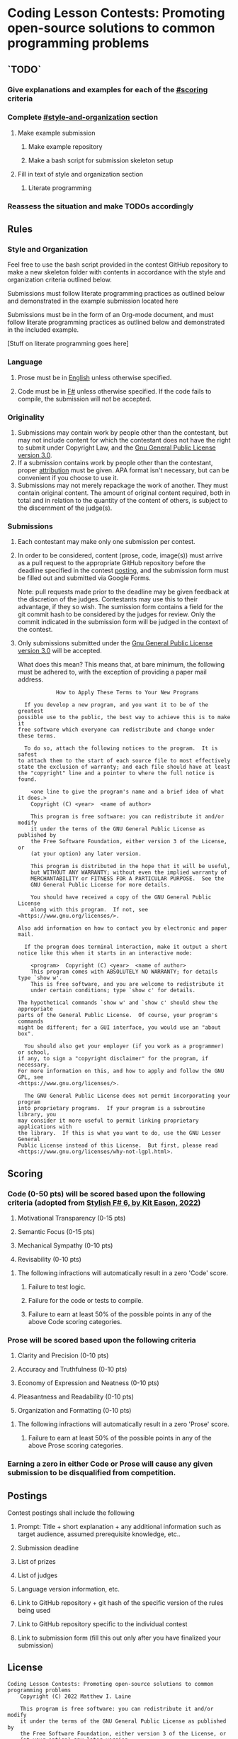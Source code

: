 * Coding Lesson Contests: Promoting open-source solutions to common programming problems

** `TODO`
*** Give explanations and examples for each of the [[#scoring]] criteria
*** Complete [[#style-and-organization]] section
**** Make example submission
***** Make example repository
***** Make a bash script for submission skeleton setup
**** Fill in text of style and organization section
***** Literate programming
*** Reassess the situation and make TODOs accordingly

** Rules

*** Style and Organization

Feel free to use the bash script provided in the contest GitHub repository to make a new skeleton folder with contents in accordance with the style and organization criteria outlined below.

Submissions must follow literate programming practices as outlined below and demonstrated in the example submission located here

Submissions must be in the form of an Org-mode document, and must follow literate programming practices as outlined below and demonstrated in the included example.

[Stuff on literate programming goes here]

*** Language

1. Prose must be in [[https://en.wikipedia.org/wiki/English_language][English]] unless otherwise specified.

2. Code must be in [[https://fsharp.org/][F#]] unless otherwise specified. If the code fails to compile, the submission will not be accepted.

*** Originality

1. Submissions may contain work by people other than the contestant, but may not include content for which the contestant does not have the right to submit under Copyright Law, and the [[https://www.gnu.org/licenses/gpl-3.0.en.html][Gnu General Public License version 3.0]].
2. If a submission contains work by people other than the contestant, proper [[https://www.citationmachine.net/resources/citing-sources-apa/][attribution]] must be given. APA format isn't necessary, but can be convenient if you choose to use it.
3. Submissions may not merely repackage the work of another. They must contain original content. The amount of original content required, both in total and in relation to the quantity of the content of others, is subject to the discernment of the judge(s).

*** Submissions

1. Each contestant may make only one submission per contest.

2. In order to be considered, content (prose, code, image(s)) must arrive as a pull request to the appropriate GitHub repository before the deadline specified in the contest [[#postings][posting]], and the submission form must be filled out and submitted via Google Forms.

   Note: pull requests made prior to the deadline may be given feedback at the discretion of the judges. Contestants may use this to their advantage, if they so wish. The sumission form contains a field for the git commit hash to be considered by the judges for review. Only the commit indicated in the submission form will be judged in the context of the contest.

3. Only submissions submitted under the [[https://www.gnu.org/licenses/gpl-3.0.en.html][Gnu General Public License version 3.0]] will be accepted.

   What does this mean?
   This means that, at bare minimum, the following must be adhered to, with the exception of providing a paper mail address.

   #+BEGIN_EXAMPLE
              How to Apply These Terms to Your New Programs

    If you develop a new program, and you want it to be of the greatest
  possible use to the public, the best way to achieve this is to make it
  free software which everyone can redistribute and change under these terms.

    To do so, attach the following notices to the program.  It is safest
  to attach them to the start of each source file to most effectively
  state the exclusion of warranty; and each file should have at least
  the "copyright" line and a pointer to where the full notice is found.

      <one line to give the program's name and a brief idea of what it does.>
      Copyright (C) <year>  <name of author>

      This program is free software: you can redistribute it and/or modify
      it under the terms of the GNU General Public License as published by
      the Free Software Foundation, either version 3 of the License, or
      (at your option) any later version.

      This program is distributed in the hope that it will be useful,
      but WITHOUT ANY WARRANTY; without even the implied warranty of
      MERCHANTABILITY or FITNESS FOR A PARTICULAR PURPOSE.  See the
      GNU General Public License for more details.

      You should have received a copy of the GNU General Public License
      along with this program.  If not, see <https://www.gnu.org/licenses/>.

  Also add information on how to contact you by electronic and paper mail.

    If the program does terminal interaction, make it output a short
  notice like this when it starts in an interactive mode:

      <program>  Copyright (C) <year>  <name of author>
      This program comes with ABSOLUTELY NO WARRANTY; for details type `show w'.
      This is free software, and you are welcome to redistribute it
      under certain conditions; type `show c' for details.

  The hypothetical commands `show w' and `show c' should show the appropriate
  parts of the General Public License.  Of course, your program's commands
  might be different; for a GUI interface, you would use an "about box".

    You should also get your employer (if you work as a programmer) or school,
  if any, to sign a "copyright disclaimer" for the program, if necessary.
  For more information on this, and how to apply and follow the GNU GPL, see
  <https://www.gnu.org/licenses/>.

    The GNU General Public License does not permit incorporating your program
  into proprietary programs.  If your program is a subroutine library, you
  may consider it more useful to permit linking proprietary applications with
  the library.  If this is what you want to do, use the GNU Lesser General
  Public License instead of this License.  But first, please read
  <https://www.gnu.org/licenses/why-not-lgpl.html>.
  #+END_EXAMPLE

** Scoring

*** Code (0-50 pts) will be scored based upon the following criteria (adopted from [[https://link.springer.com/book/10.1007/978-1-4842-7205-3][Stylish F# 6, by Kit Eason, 2022]])

1. Motivational Transparency (0-15 pts)

2. Semantic Focus (0-15 pts)

3. Mechanical Sympathy (0-10 pts)

4. Revisability (0-10 pts)

**** The following infractions will automatically result in a zero 'Code' score.

***** Failure to test logic.

***** Failure for the code or tests to compile.

***** Failure to earn at least 50% of the possible points in any of the above Code scoring categories.

*** Prose will be scored based upon the following criteria

1. Clarity and Precision (0-10 pts)

2. Accuracy and Truthfulness (0-10 pts)

3. Economy of Expression and Neatness (0-10 pts)

4. Pleasantness and Readability (0-10 pts)

5. Organization and Formatting (0-10 pts)

**** The following infractions will automatically result in a zero 'Prose' score.

***** Failure to earn at least 50% of the possible points in any of the above Prose scoring categories.

*** Earning a zero in either Code or Prose will cause any given submission to be disqualified from competition.

** Postings

Contest postings shall include the following

1. Prompt: Title + short explanation + any additional information such as target audience, assumed prerequisite knowledge, etc..

2. Submission deadline

3. List of prizes

4. List of judges

5. Language version information, etc.

6. Link to GitHub repository + git hash of the specific version of the rules being used

7. Link to GitHub repository specific to the individual contest

8. Link to submission form (fill this out only after you have finalized your submission)

** License

#+BEGIN_EXAMPLE
Coding Lesson Contests: Promoting open-source solutions to common programming problems
    Copyright (C) 2022 Matthew I. Laine

    This program is free software: you can redistribute it and/or modify
    it under the terms of the GNU General Public License as published by
    the Free Software Foundation, either version 3 of the License, or
    (at your option) any later version.

    This program is distributed in the hope that it will be useful,
    but WITHOUT ANY WARRANTY; without even the implied warranty of
    MERCHANTABILITY or FITNESS FOR A PARTICULAR PURPOSE.  See the
    GNU General Public License for more details.

    You should have received a copy of the GNU General Public License
    along with this program.  If not, see <https://www.gnu.org/licenses/>.

Contact Matt Laine
matt@brain-fuel.co
#+END_EXAMPLE
